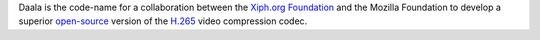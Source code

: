 .. raw:: mediawiki

   {{Codec video|id=daala|for=[[Ogg]]|encoder=y|mod=daala}}

.. raw:: mediawiki

   {{Xiph|Daala}}

.. raw:: mediawiki

   {{Website|Daala|https://www.xiph.org/daala/|on=Xiph.org}}

Daala is the code-name for a collaboration between the `Xiph.org Foundation <Xiph.org_Foundation>`__ and the Mozilla Foundation to develop a superior `open-source <open-source>`__ version of the `H.265 <H.265>`__ video compression codec.
